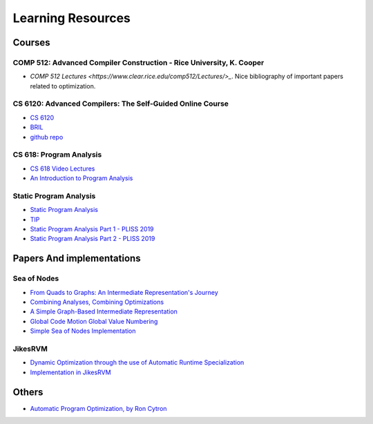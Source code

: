 ==================
Learning Resources
==================

Courses
=======

COMP 512: Advanced Compiler Construction - Rice University, K. Cooper
---------------------------------------------------------------------
* `COMP 512 Lectures <https://www.clear.rice.edu/comp512/Lectures/>_`. Nice bibliography of important papers related to optimization.

CS 6120: Advanced Compilers: The Self-Guided Online Course
----------------------------------------------------------

* `CS 6120 <https://www.cs.cornell.edu/courses/cs6120/2020fa/self-guided/>`_
* `BRIL <https://capra.cs.cornell.edu/bril/>`_
* `github repo <https://github.com/sampsyo/bril>`_ 

CS 618: Program Analysis
------------------------
* `CS 618 Video Lectures <https://www.youtube.com/@cs618programanalysis4/videos>`_
* `An Introduction to Program Analysis <https://www.cse.iitb.ac.in/~uday/fp-2019-pune/>`_

Static Program Analysis
-----------------------
* `Static Program Analysis <https://cs.au.dk/~amoeller/spa/>`_
* `TIP <https://github.com/cs-au-dk/TIP/>`_
* `Static Program Analysis Part 1 - PLISS 2019 <https://youtu.be/Lr4cMmaJHrg>`_
* `Static Program Analysis Part 2 - PLISS 2019 <https://youtu.be/6QQSIIvH-F0>`_

Papers And implementations
==========================

Sea of Nodes
------------
* `From Quads to Graphs: An Intermediate Representation's Journey <http://softlib.rice.edu/pub/CRPC-TRs/reports/CRPC-TR93366-S.pdf>`_
* `Combining Analyses, Combining Optimizations <https://dl.acm.org/doi/pdf/10.1145/201059.201061>`_
* `A Simple Graph-Based Intermediate Representation <https://www.oracle.com/technetwork/java/javase/tech/c2-ir95-150110.pdf>`_
* `Global Code Motion Global Value Numbering <https://courses.cs.washington.edu/courses/cse501/06wi/reading/click-pldi95.pdf>`_
* `Simple Sea of Nodes Implementation <https://github.com/SeaOfNodes>`_

JikesRVM
--------
* `Dynamic Optimization through the use of Automatic Runtime Specialization <https://suif.stanford.edu/~jwhaley/papers/mastersthesis.pdf>`_
* `Implementation in JikesRVM <https://github.com/JikesRVM/JikesRVM/tree/master/rvm/src/org/jikesrvm/compilers/opt/bc2ir>`_

Others
======

* `Automatic Program Optimization, by Ron Cytron <https://pages.cs.wisc.edu/~fischer/cs701.f14/tutorial.pdf>`_
